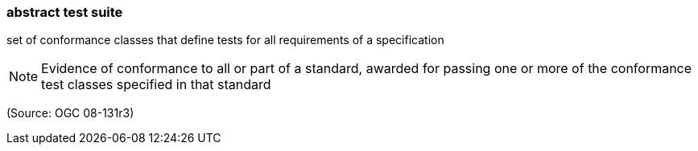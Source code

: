 === abstract test suite

set of conformance classes that define tests for all requirements of a specification

NOTE: Evidence of conformance to all or part of a standard, awarded for passing one or more of the conformance test classes specified in that standard

(Source: OGC 08-131r3)

